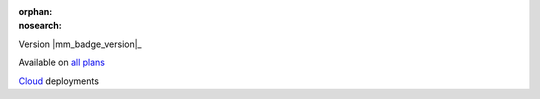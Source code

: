 :orphan:
:nosearch:

.. raw:: html

  <div class="mm-badge">

Version |mm_badge_version|_

|plans-img| Available on `all plans <https://mattermost.com/pricing/>`__

|deployment-img| `Cloud <https://customers.mattermost.com/cloud/signup/>`__ deployments

.. |plans-img| image:: ../_static/images/badges/flag_icon.svg

.. |deployment-img| image:: ../_static/images/badges/deployment_icon.svg

.. raw:: html

  </div>